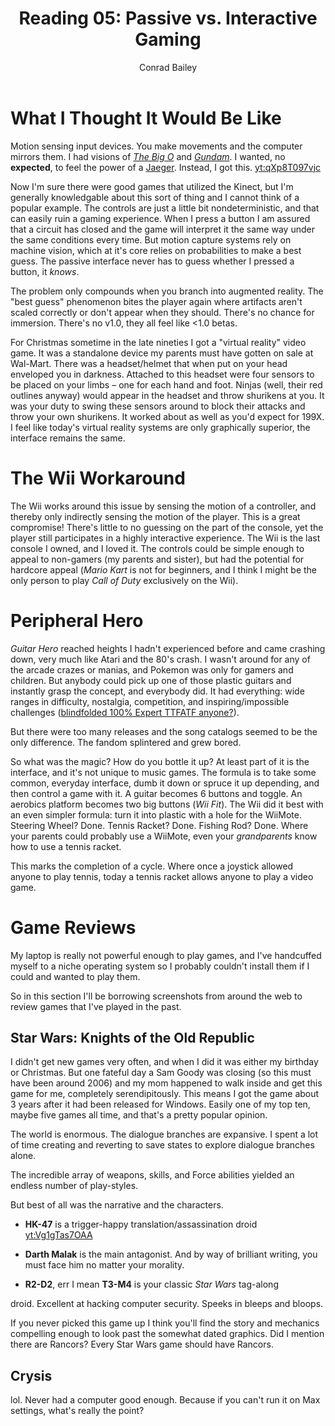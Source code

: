 #+TITLE:       Reading 05: Passive vs. Interactive Gaming
#+AUTHOR:      Conrad Bailey
#+DESCRIPTION: Response to Reading 05 https://www3.nd.edu/~pbui/teaching/cse.40850.sp18/reading05.html
#+CREATION:    2018-02-24
#+OPTIONS:     toc:nil num:nil

* What I Thought It Would Be Like
	Motion sensing input devices. You make movements and the computer
	mirrors them. I had visions of /[[https://youtu.be/UZd6-t27fx8?list=PL67402E34484EB718&t=366][The Big O]]/ and /[[https://youtu.be/nzZ7Qjh9y_0?list=PLaQe-kZ3DtILF6ty2TtguKnQboYk-p8op&t=961][Gundam]]/. I wanted,
	no *expected*, to feel the power of a [[https://youtu.be/74-dYu0CqFA?t=44][Jaeger]]. Instead, I got this.
	[[yt:qXp8T097vjc]]

	Now I'm sure there were good games that utilized the Kinect, but I'm
	generally knowledgable about this sort of thing and I cannot think
	of a popular example. The controls are just a little bit
	nondeterministic, and that can easily ruin a gaming experience. When
	I press a button I am assured that a circuit has closed and the game
	will interpret it the same way under the same conditions every
	time. But motion capture systems rely on machine vision, which at
	it's core relies on probabilities to make a best guess. The passive
	interface never has to guess whether I pressed a button, it /knows/.

	The problem only compounds when you branch into augmented
	reality. The "best guess" phenomenon bites the player again where
	artifacts aren't scaled correctly or don't appear when they
	should. There's no chance for immersion. There's no v1.0, they all
	feel like <1.0 betas.

	For Christmas sometime in the late nineties I got a "virtual
	reality" video game. It was a standalone device my parents must have
	gotten on sale at Wal-Mart. There was a headset/helmet that when put
	on your head enveloped you in darkness. Attached to this headset
	were four sensors to be placed on your limbs -- one for each hand
	and foot. Ninjas (well, their red outlines anyway) would appear in
	the headset and throw shurikens at you. It was your duty to swing
	these sensors around to block their attacks and throw your own
	shurikens. It worked about as well as you'd expect for 199X. I feel
	like today's virtual reality systems are only graphically superior,
	the interface remains the same.

* The Wii Workaround
	The Wii works around this issue by sensing the motion of a
	controller, and thereby only indirectly sensing the motion of the
	player. This is a great compromise! There's little to no guessing on
	the part of the console, yet the player still participates in a
	highly interactive experience. The Wii is the last console I owned,
	and I loved it. The controls could be simple enough to appeal to
	non-gamers (my parents and sister), but had the potential for
	hardcore appeal (/Mario Kart/ is not for beginners, and I think I
	might be the only person to play /Call of Duty/ exclusively on the
	Wii).

* Peripheral Hero
	/Guitar Hero/ reached heights I hadn't experienced before and came
	crashing down, very much like Atari and the 80's crash. I wasn't
	around for any of the arcade crazes or manias, and Pokemon was only
	for gamers and children. But anybody could pick up one of those
	plastic guitars and instantly grasp the concept, and everybody
	did. It had everything: wide ranges in difficulty, nostalgia,
	competition, and inspiring/impossible challenges
	([[https://www.youtube.com/watch?v=cyKdFb1ZWUU][blindfolded 100%
	Expert TTFATF anyone?]]).

	But there were too many releases and the song catalogs seemed to be
	the only difference. The fandom splintered and grew bored.

	So what was the magic? How do you bottle it up? At least part of it
	is the interface, and it's not unique to music games. The formula is
	to take some common, everyday interface, dumb it down or spruce it
	up depending, and then control a game with it. A guitar becomes 6
	buttons and toggle. An aerobics platform becomes two big buttons
	(/Wii Fit/). The Wii did it best with an even simpler formula: turn
	it into plastic with a hole for the WiiMote. Steering Wheel?
	Done. Tennis Racket? Done. Fishing Rod? Done. Where your parents
	could probably use a WiiMote, even your /grandparents/ know how to
	use a tennis racket.

	This marks the completion of a cycle. Where once a joystick allowed
	anyone to play tennis, today a tennis racket allows anyone to play a
	video game.

* Game Reviews
	My laptop is really not powerful enough to play games, and I've
	handcuffed myself to a niche operating system so I probably couldn't
	install them if I could and wanted to play them.

	So in this section I'll be borrowing screenshots from around the web
	to review games that I've played in the past.

** Star Wars: Knights of the Old Republic
	 I didn't get new games very often, and when I did it was either my
	 birthday or Christmas. But one fateful day a Sam Goody was closing
	 (so this must have been around 2006) and my mom happened to walk
	 inside and get this game for me, completely serendipitously. This
	 means I got the game about 3 years after it had been released for
	 Windows. Easily one of my top ten, maybe five games all time, and
	 that's a pretty popular opinion.

	 The world is enormous. The dialogue branches are expansive. I spent
	 a lot of time creating and reverting to save states to explore
	 dialogue branches alone.

	 The incredible array of weapons, skills, and Force abilities
	 yielded an endless number of play-styles.

	 But best of all was the narrative and the characters.

	 - *HK-47* is a trigger-happy translation/assassination droid
		 [[yt:Vg1gTas7OAA]]

	 - *Darth Malak* is the main antagonist. And by way of brilliant
		 writing, you must face him no matter your morality.
     [[https://staticdelivery.nexusmods.com/mods/234/images/96464_7.jpg]]

	 - *R2-D2*, err I mean *T3-M4* is your classic /Star Wars/ tag-along
     droid. Excellent at hacking computer security. Speeks in bleeps
     and bloops.
     [[http://static3.wikia.nocookie.net/__cb20071012010222/starwars/images/f/fb/T3M4-NEGD.jpg]]

	 If you never picked this game up I think you'll find the story and
	 mechanics compelling enough to look past the somewhat dated
	 graphics. Did I mention there are Rancors? Every Star Wars game
	 should have Rancors.  [[./Sewerrancor.jpg]]

** Crysis
	 lol. Never had a computer good enough. Because if you can't run it
	 on Max settings, what's really the point?
